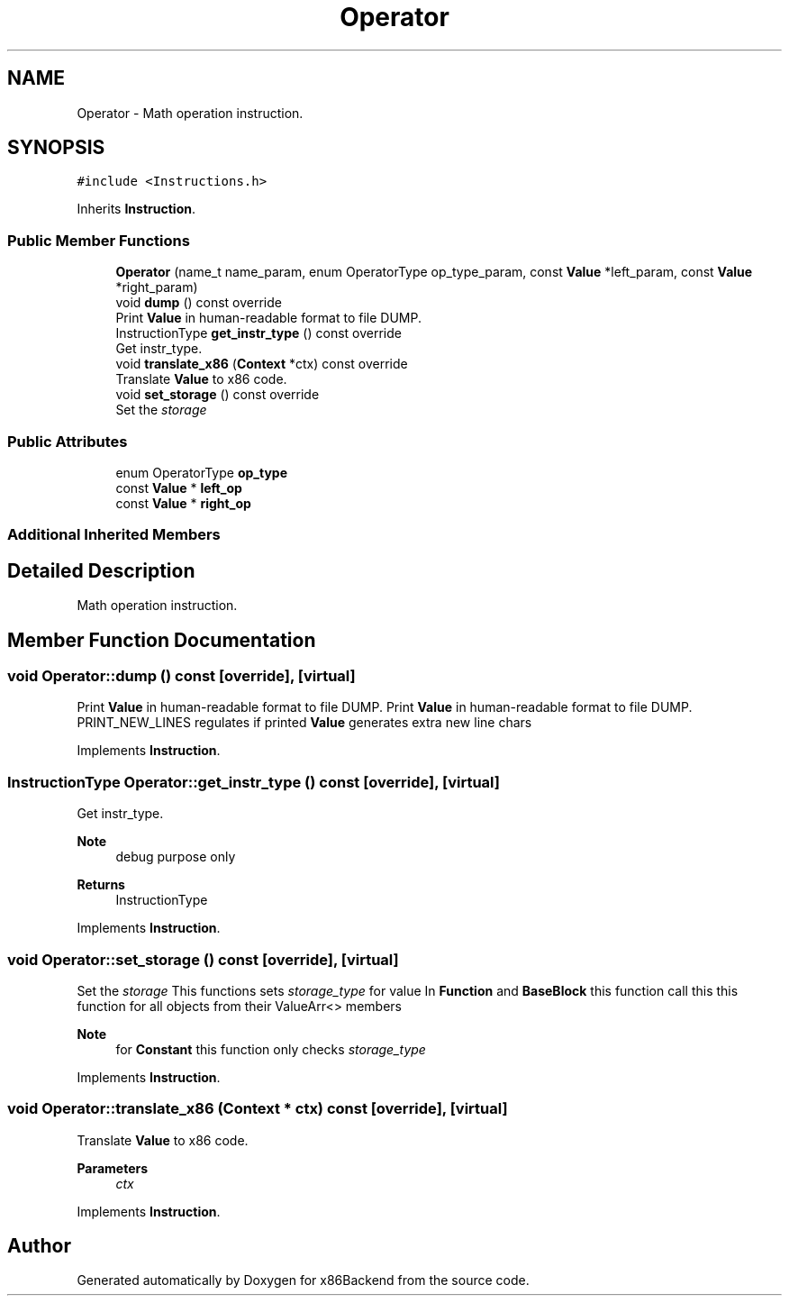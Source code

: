 .TH "Operator" 3 "Mon Jun 5 2023" "x86Backend" \" -*- nroff -*-
.ad l
.nh
.SH NAME
Operator \- Math operation instruction\&.  

.SH SYNOPSIS
.br
.PP
.PP
\fC#include <Instructions\&.h>\fP
.PP
Inherits \fBInstruction\fP\&.
.SS "Public Member Functions"

.in +1c
.ti -1c
.RI "\fBOperator\fP (name_t name_param, enum OperatorType op_type_param, const \fBValue\fP *left_param, const \fBValue\fP *right_param)"
.br
.ti -1c
.RI "void \fBdump\fP () const override"
.br
.RI "Print \fBValue\fP in human-readable format to file DUMP\&. "
.ti -1c
.RI "InstructionType \fBget_instr_type\fP () const override"
.br
.RI "Get instr_type\&. "
.ti -1c
.RI "void \fBtranslate_x86\fP (\fBContext\fP *ctx) const override"
.br
.RI "Translate \fBValue\fP to x86 code\&. "
.ti -1c
.RI "void \fBset_storage\fP () const override"
.br
.RI "Set the \fIstorage\fP "
.in -1c
.SS "Public Attributes"

.in +1c
.ti -1c
.RI "enum OperatorType \fBop_type\fP"
.br
.ti -1c
.RI "const \fBValue\fP * \fBleft_op\fP"
.br
.ti -1c
.RI "const \fBValue\fP * \fBright_op\fP"
.br
.in -1c
.SS "Additional Inherited Members"
.SH "Detailed Description"
.PP 
Math operation instruction\&. 
.SH "Member Function Documentation"
.PP 
.SS "void Operator::dump () const\fC [override]\fP, \fC [virtual]\fP"

.PP
Print \fBValue\fP in human-readable format to file DUMP\&. Print \fBValue\fP in human-readable format to file DUMP\&. PRINT_NEW_LINES regulates if printed \fBValue\fP generates extra new line chars 
.PP
Implements \fBInstruction\fP\&.
.SS "InstructionType Operator::get_instr_type () const\fC [override]\fP, \fC [virtual]\fP"

.PP
Get instr_type\&. 
.PP
\fBNote\fP
.RS 4
debug purpose only 
.RE
.PP
\fBReturns\fP
.RS 4
InstructionType 
.RE
.PP

.PP
Implements \fBInstruction\fP\&.
.SS "void Operator::set_storage () const\fC [override]\fP, \fC [virtual]\fP"

.PP
Set the \fIstorage\fP This functions sets \fIstorage_type\fP for value In \fBFunction\fP and \fBBaseBlock\fP this function call this this function for all objects from their ValueArr<> members 
.PP
\fBNote\fP
.RS 4
for \fBConstant\fP this function only checks \fIstorage_type\fP 
.RE
.PP

.PP
Implements \fBInstruction\fP\&.
.SS "void Operator::translate_x86 (\fBContext\fP * ctx) const\fC [override]\fP, \fC [virtual]\fP"

.PP
Translate \fBValue\fP to x86 code\&. 
.PP
\fBParameters\fP
.RS 4
\fIctx\fP 
.RE
.PP

.PP
Implements \fBInstruction\fP\&.

.SH "Author"
.PP 
Generated automatically by Doxygen for x86Backend from the source code\&.
